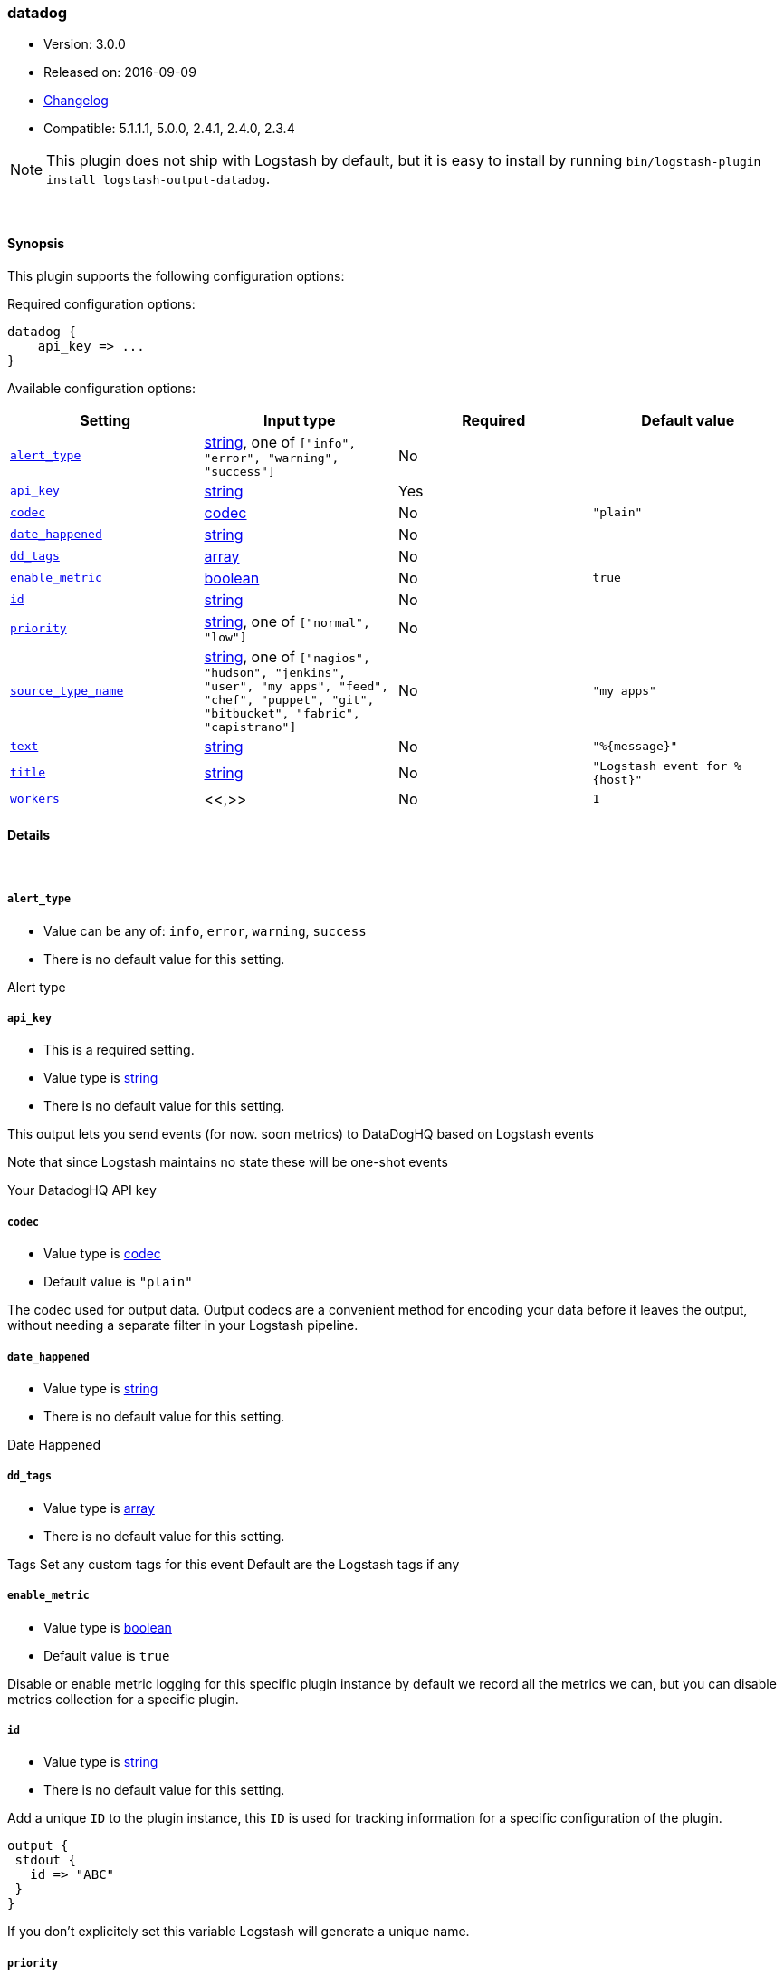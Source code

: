 [[plugins-outputs-datadog]]
=== datadog

* Version: 3.0.0
* Released on: 2016-09-09
* https://github.com/logstash-plugins/logstash-output-datadog/blob/master/CHANGELOG.md#300[Changelog]
* Compatible: 5.1.1.1, 5.0.0, 2.4.1, 2.4.0, 2.3.4


NOTE: This plugin does not ship with Logstash by default, but it is easy to install by running `bin/logstash-plugin install logstash-output-datadog`.




&nbsp;

==== Synopsis

This plugin supports the following configuration options:

Required configuration options:

[source,json]
--------------------------
datadog {
    api_key => ...
}
--------------------------



Available configuration options:

[cols="<,<,<,<m",options="header",]
|=======================================================================
|Setting |Input type|Required|Default value
| <<plugins-outputs-datadog-alert_type>> |<<string,string>>, one of `["info", "error", "warning", "success"]`|No|
| <<plugins-outputs-datadog-api_key>> |<<string,string>>|Yes|
| <<plugins-outputs-datadog-codec>> |<<codec,codec>>|No|`"plain"`
| <<plugins-outputs-datadog-date_happened>> |<<string,string>>|No|
| <<plugins-outputs-datadog-dd_tags>> |<<array,array>>|No|
| <<plugins-outputs-datadog-enable_metric>> |<<boolean,boolean>>|No|`true`
| <<plugins-outputs-datadog-id>> |<<string,string>>|No|
| <<plugins-outputs-datadog-priority>> |<<string,string>>, one of `["normal", "low"]`|No|
| <<plugins-outputs-datadog-source_type_name>> |<<string,string>>, one of `["nagios", "hudson", "jenkins", "user", "my apps", "feed", "chef", "puppet", "git", "bitbucket", "fabric", "capistrano"]`|No|`"my apps"`
| <<plugins-outputs-datadog-text>> |<<string,string>>|No|`"%{message}"`
| <<plugins-outputs-datadog-title>> |<<string,string>>|No|`"Logstash event for %{host}"`
| <<plugins-outputs-datadog-workers>> |<<,>>|No|`1`
|=======================================================================


==== Details

&nbsp;

[[plugins-outputs-datadog-alert_type]]
===== `alert_type` 

  * Value can be any of: `info`, `error`, `warning`, `success`
  * There is no default value for this setting.

Alert type

[[plugins-outputs-datadog-api_key]]
===== `api_key` 

  * This is a required setting.
  * Value type is <<string,string>>
  * There is no default value for this setting.

This output lets you send events (for now. soon metrics) to
DataDogHQ based on Logstash events

Note that since Logstash maintains no state
these will be one-shot events

Your DatadogHQ API key

[[plugins-outputs-datadog-codec]]
===== `codec` 

  * Value type is <<codec,codec>>
  * Default value is `"plain"`

The codec used for output data. Output codecs are a convenient method for encoding your data before it leaves the output, without needing a separate filter in your Logstash pipeline.

[[plugins-outputs-datadog-date_happened]]
===== `date_happened` 

  * Value type is <<string,string>>
  * There is no default value for this setting.

Date Happened

[[plugins-outputs-datadog-dd_tags]]
===== `dd_tags` 

  * Value type is <<array,array>>
  * There is no default value for this setting.

Tags
Set any custom tags for this event
Default are the Logstash tags if any

[[plugins-outputs-datadog-enable_metric]]
===== `enable_metric` 

  * Value type is <<boolean,boolean>>
  * Default value is `true`

Disable or enable metric logging for this specific plugin instance
by default we record all the metrics we can, but you can disable metrics collection
for a specific plugin.

[[plugins-outputs-datadog-id]]
===== `id` 

  * Value type is <<string,string>>
  * There is no default value for this setting.

Add a unique `ID` to the plugin instance, this `ID` is used for tracking
information for a specific configuration of the plugin.

```
output {
 stdout {
   id => "ABC"
 }
}
```

If you don't explicitely set this variable Logstash will generate a unique name.

[[plugins-outputs-datadog-priority]]
===== `priority` 

  * Value can be any of: `normal`, `low`
  * There is no default value for this setting.

Priority

[[plugins-outputs-datadog-source_type_name]]
===== `source_type_name` 

  * Value can be any of: `nagios`, `hudson`, `jenkins`, `user`, `my apps`, `feed`, `chef`, `puppet`, `git`, `bitbucket`, `fabric`, `capistrano`
  * Default value is `"my apps"`

Source type name

[[plugins-outputs-datadog-text]]
===== `text` 

  * Value type is <<string,string>>
  * Default value is `"%{message}"`

Text

[[plugins-outputs-datadog-title]]
===== `title` 

  * Value type is <<string,string>>
  * Default value is `"Logstash event for %{host}"`

Title

[[plugins-outputs-datadog-workers]]
===== `workers` 

  * Value type is <<string,string>>
  * Default value is `1`

TODO remove this in Logstash 6.0
when we no longer support the :legacy type
This is hacky, but it can only be herne


